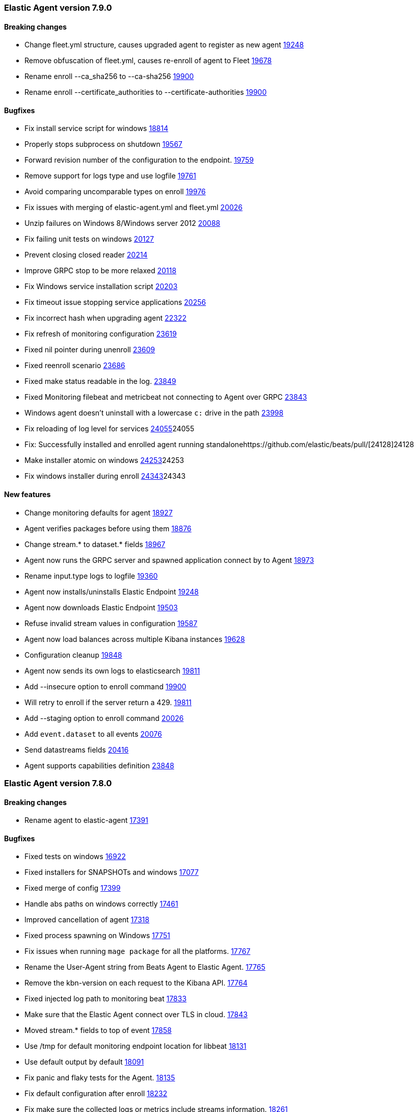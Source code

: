 // Use these for links to issue and pulls. Note issues and pulls redirect one to
// each other on Github, so don't worry too much on using the right prefix.
:issue: https://github.com/elastic/beats/issues/
:pull: https://github.com/elastic/beats/pull/

[[release-notes-7.9.0]]
=== Elastic Agent version 7.9.0


==== Breaking changes
- Change fleet.yml structure, causes upgraded agent to register as new agent {pull}19248[19248]
- Remove obfuscation of fleet.yml, causes re-enroll of agent to Fleet {pull}19678[19678]
- Rename enroll --ca_sha256 to --ca-sha256 {pull}19900[19900]
- Rename enroll --certificate_authorities to --certificate-authorities {pull}19900[19900]

==== Bugfixes

- Fix install service script for windows {pull}18814[18814]
- Properly stops subprocess on shutdown {pull}19567[19567]
- Forward revision number of the configuration to the endpoint. {pull}19759[19759]
- Remove support for logs type and use logfile {pull}19761[19761]
- Avoid comparing uncomparable types on enroll {issue}19976[19976]
- Fix issues with merging of elastic-agent.yml and fleet.yml {pull}20026[20026]
- Unzip failures on Windows 8/Windows server 2012 {pull}20088[20088]
- Fix failing unit tests on windows {pull}20127[20127]
- Prevent closing closed reader {pull}20214[20214]
- Improve GRPC stop to be more relaxed {pull}20118[20118]
- Fix Windows service installation script {pull}20203[20203]
- Fix timeout issue stopping service applications {pull}20256[20256]
- Fix incorrect hash when upgrading agent {pull}22322[22322]
- Fix refresh of monitoring configuration {pull}23619[23619]
- Fixed nil pointer during unenroll {pull}23609[23609]
- Fixed reenroll scenario {pull}23686[23686]
- Fixed make status readable in the log. {pull}23849[23849]
- Fixed Monitoring filebeat and metricbeat not connecting to Agent over GRPC {pull}23843[23843]
- Windows agent doesn't uninstall with a lowercase `c:` drive in the path {pull}23998[23998]
- Fix reloading of log level for services {pull}[24055]24055
- Fix: Successfully installed and enrolled agent running standalone{pull}[24128]24128
- Make installer atomic on windows {pull}[24253]24253
- Fix windows installer during enroll {pull}[24343]24343

==== New features

- Change monitoring defaults for agent {pull}18927[18927]
- Agent verifies packages before using them {pull}18876[18876]
- Change stream.* to dataset.* fields {pull}18967[18967]
- Agent now runs the GRPC server and spawned application connect by to Agent {pull}18973[18973]
- Rename input.type logs to logfile {pull}19360[19360]
- Agent now installs/uninstalls Elastic Endpoint {pull}19248[19248]
- Agent now downloads Elastic Endpoint {pull}19503[19503]
- Refuse invalid stream values in configuration {pull}19587[19587]
- Agent now load balances across multiple Kibana instances {pull}19628[19628]
- Configuration cleanup {pull}19848[19848]
- Agent now sends its own logs to elasticsearch {pull}19811[19811]
- Add --insecure option to enroll command {pull}19900[19900]
- Will retry to enroll if the server return a 429. {pull}19918[19811]
- Add --staging option to enroll command {pull}20026[20026]
- Add `event.dataset` to all events {pull}20076[20076]
- Send datastreams fields {pull}20416[20416]
- Agent supports capabilities definition {pull}23848[23848]

[[release-notes-7.8.0]]
=== Elastic Agent version 7.8.0

==== Breaking changes
- Rename agent to elastic-agent {pull}17391[17391]

==== Bugfixes

- Fixed tests on windows {pull}16922[16922]
- Fixed installers for SNAPSHOTs and windows {pull}17077[17077]
- Fixed merge of config {pull}17399[17399]
- Handle abs paths on windows correctly {pull}17461[17461]
- Improved cancellation of agent {pull}17318[17318]
- Fixed process spawning on Windows {pull}17751[17751]
- Fix issues when running `mage package` for all the platforms. {pull}17767[17767]
- Rename the User-Agent string from Beats Agent to Elastic Agent. {pull}17765[17765]
- Remove the kbn-version on each request to the Kibana API. {pull}17764[17764]
- Fixed injected log path to monitoring beat {pull}17833[17833]
- Make sure that the Elastic Agent connect over TLS in cloud. {pull}17843[17843]
- Moved stream.* fields to top of event {pull}17858[17858]
- Use /tmp for default monitoring endpoint location for libbeat {pull}18131[18131]
- Use default output by default {pull}18091[18091]
- Fix panic and flaky tests for the Agent. {pull}18135[18135]
- Fix default configuration after enroll {pull}18232[18232]
- Fix make sure the collected logs or metrics include streams information. {pull}18261[18261]
- Fix version to 7.8 {pull}18286[18286]
- Fix an issue where the checkin_frequency, jitter, and backoff options where not configurable. {pull}17843[17843]
- Ensure that the beats uses the params prefer_v2_templates on bulk request. {pull}18318[18318]
- Stop monitoring on config change {pull}18284[18284]
- Enable more granular control of monitoring {pull}18346[18346]
- Fix jq: command not found {pull}18408[18408]
- Avoid Chown on windows {pull}18512[18512]
- Clean action store after enrolling to new configuration {pull}18656[18656]
- Avoid watching monitor logs {pull}18723[18723]
- Correctly report platform and family. {issue}18665[18665]
- Guard against empty stream.datasource and namespace {pull}18769[18769]
- Fix install service script for windows {pull}18814[18814]

==== New features

- Generate index name in a format type-dataset-namespace {pull}16903[16903]
- OS agnostic default configuration {pull}17016[17016]
- Introduced post install hooks {pull}17241[17241]
- Support for config constraints {pull}17112[17112]
- Introduced `mage demo` command {pull}17312[17312]
- Display the stability of the agent at enroll and start.  {pull}17336[17336]
- Expose stream.* variables in events {pull}17468[17468]
- Monitoring configuration reloadable {pull}17855[17855]
- Pack ECS metadata to request payload send to fleet {pull}17894[17894]
- Allow CLI overrides of paths {pull}17781[17781]
- Enable Filebeat input: S3, Azureeventhub, cloudfoundry, httpjson, netflow, o365audit. {pull}17909[17909]
- Configurable log level {pull}18083[18083]
- Use data subfolder as default for process logs {pull}17960[17960]
- Enable introspecting configuration {pull}18124[18124]
- Follow home path for all config files {pull}18161[18161]
- Do not require unnecessary configuration {pull}18003[18003]
- Use nested objects so fleet can handle metadata correctly {pull}18234[18234]
- Enable debug log level for Metricbeat and Filebeat when run under the Elastic Agent. {pull}17935[17935]
- Pick up version from libbeat {pull}18350[18350]
- More clear output of inspect command {pull}18405[18405]
- When not port are specified and the https is used fallback to 443 {pull}18844[18844]
- Basic upgrade process {pull}21002[21002]
